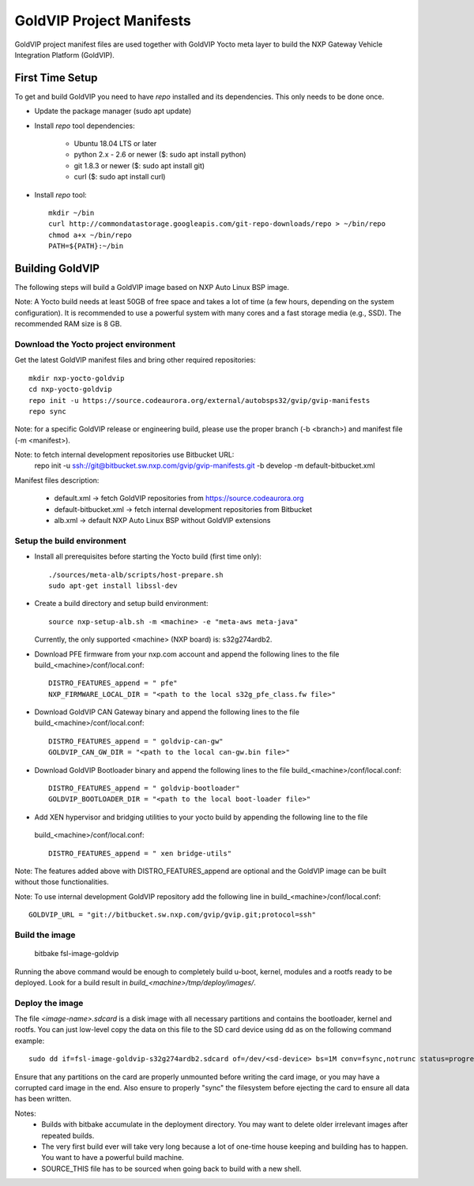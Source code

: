 =========================
GoldVIP Project Manifests
=========================

GoldVIP project manifest files are used together with GoldVIP Yocto meta layer to
build the NXP Gateway Vehicle Integration Platform (GoldVIP).

First Time Setup
================

To get and build GoldVIP you need to have `repo` installed and its dependencies.
This only needs to be done once.

- Update the package manager (sudo apt update)

- Install `repo` tool dependencies:

   - Ubuntu 18.04 LTS or later
   - python 2.x - 2.6 or newer ($: sudo apt install python)
   - git 1.8.3 or newer ($: sudo apt install git)
   - curl ($: sudo apt install curl)

- Install `repo` tool::

   mkdir ~/bin
   curl http://commondatastorage.googleapis.com/git-repo-downloads/repo > ~/bin/repo
   chmod a+x ~/bin/repo
   PATH=${PATH}:~/bin

Building GoldVIP
================

The following steps will build a GoldVIP image based on NXP Auto Linux BSP image.

Note:
A Yocto build needs at least 50GB of free space and takes a lot of time (a few 
hours, depending on the system configuration). It is recommended to use a 
powerful system with many cores and a fast storage media (e.g., SSD).
The recommended RAM size is 8 GB.

Download the Yocto project environment
--------------------------------------

Get the latest GoldVIP manifest files and bring other required repositories::

  mkdir nxp-yocto-goldvip
  cd nxp-yocto-goldvip
  repo init -u https://source.codeaurora.org/external/autobsps32/gvip/gvip-manifests
  repo sync

Note: for a specific GoldVIP release or engineering build, please use the proper
branch (-b <branch>) and manifest file (-m <manifest>).

Note: to fetch internal development repositories use Bitbucket URL:
  repo init -u ssh://git@bitbucket.sw.nxp.com/gvip/gvip-manifests.git -b develop -m default-bitbucket.xml

Manifest files description:

 - default.xml -> fetch GoldVIP repositories from https://source.codeaurora.org
 - default-bitbucket.xml -> fetch internal development repositories from Bitbucket
 - alb.xml -> default NXP Auto Linux BSP without GoldVIP extensions

Setup the build environment
---------------------------

- Install all prerequisites before starting the Yocto build (first time only)::
   
   ./sources/meta-alb/scripts/host-prepare.sh
   sudo apt-get install libssl-dev

- Create a build directory and setup build environment::

   source nxp-setup-alb.sh -m <machine> -e "meta-aws meta-java"

  Currently, the only supported <machine> (NXP board) is: s32g274ardb2.

- Download PFE firmware from your nxp.com account and append the following lines 
  to the file build_<machine>/conf/local.conf::

   DISTRO_FEATURES_append = " pfe"
   NXP_FIRMWARE_LOCAL_DIR = "<path to the local s32g_pfe_class.fw file>"

- Download GoldVIP CAN Gateway binary and append the following lines to the file
  build_<machine>/conf/local.conf::
  
   DISTRO_FEATURES_append = " goldvip-can-gw"
   GOLDVIP_CAN_GW_DIR = "<path to the local can-gw.bin file>"

- Download GoldVIP Bootloader binary and append the following lines to the file
  build_<machine>/conf/local.conf::
  
   DISTRO_FEATURES_append = " goldvip-bootloader"
   GOLDVIP_BOOTLOADER_DIR = "<path to the local boot-loader file>"

- Add XEN hypervisor and bridging utilities to your yocto build by appending the following line to the file 
 build_<machine>/conf/local.conf::

   DISTRO_FEATURES_append = " xen bridge-utils"

Note: The features added above with DISTRO_FEATURES_append are optional and the
GoldVIP image can be built without those functionalities.

Note: To use internal development GoldVIP repository add the following line in
build_<machine>/conf/local.conf::

  GOLDVIP_URL = "git://bitbucket.sw.nxp.com/gvip/gvip.git;protocol=ssh"

Build the image
---------------

  bitbake fsl-image-goldvip
  
Running the above command would be enough to completely build u-boot, kernel,
modules and a rootfs ready to be deployed. Look for a build result in
`build_<machine>/tmp/deploy/images/`.

Deploy the image
----------------

The file `<image-name>.sdcard` is a disk image with all necessary partitions and
contains the bootloader, kernel and rootfs. You can just low-level copy the data
on this file to the SD card device using dd as on the following command example::

  sudo dd if=fsl-image-goldvip-s32g274ardb2.sdcard of=/dev/<sd-device> bs=1M conv=fsync,notrunc status=progress && sync

Ensure that any partitions on the card are properly unmounted before writing
the card image, or you may have a corrupted card image in the end.
Also ensure to properly "sync" the filesystem before ejecting the card to ensure
all data has been written.

Notes:
 - Builds with bitbake accumulate in the deployment directory. You may want to
   delete older irrelevant images after repeated builds.

 - The very first build ever will take very long because a lot of one-time house 
   keeping and building has to happen. You want to have a powerful build machine.

 - SOURCE_THIS file has to be sourced when going back to build with a new shell.

